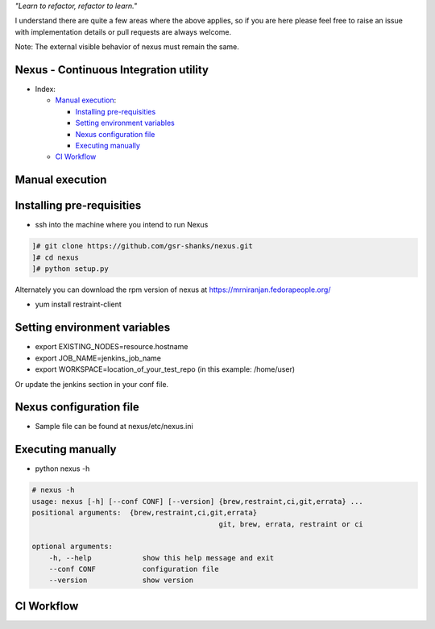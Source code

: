
*"Learn to refactor, refactor to learn."*

I understand there are quite a few areas where the above applies, so if you are here 
please feel free to raise an issue with implementation details or pull requests are always welcome.

Note: The external visible behavior of nexus must remain the same.


Nexus - Continuous Integration utility
======================================


* _`Index`:

  * `Manual execution`_:

    - `Installing pre-requisities`_
    - `Setting environment variables`_
    - `Nexus configuration file`_
    - `Executing manually`_
  * `CI Workflow`_

Manual execution
================
Installing pre-requisities
==========================
* ssh into the machine where you intend to run Nexus

.. code-block:: bash

   ]# git clone https://github.com/gsr-shanks/nexus.git
   ]# cd nexus
   ]# python setup.py

Alternately you can download the rpm version of nexus at
https://mrniranjan.fedorapeople.org/

* yum install restraint-client


Setting environment variables
=============================
* export EXISTING_NODES=resource.hostname
* export JOB_NAME=jenkins_job_name
* export WORKSPACE=location_of_your_test_repo (in this example: /home/user)

Or update the jenkins section in your conf file.


Nexus configuration file
========================
* Sample file can be found at nexus/etc/nexus.ini


Executing manually
==================
* python nexus -h

.. code-block:: bash

    # nexus -h
    usage: nexus [-h] [--conf CONF] [--version] {brew,restraint,ci,git,errata} ...
    positional arguments:  {brew,restraint,ci,git,errata}
                                                git, brew, errata, restraint or ci

    optional arguments:
        -h, --help            show this help message and exit
        --conf CONF           configuration file
        --version             show version


CI Workflow
===========

.. image:: CI.png
